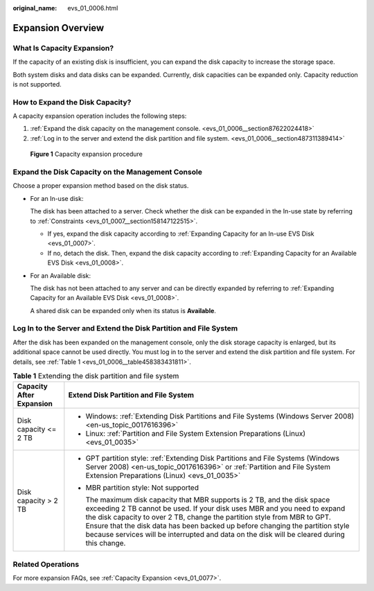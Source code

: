 :original_name: evs_01_0006.html

.. _evs_01_0006:

Expansion Overview
==================

What Is Capacity Expansion?
---------------------------

If the capacity of an existing disk is insufficient, you can expand the disk capacity to increase the storage space.

Both system disks and data disks can be expanded. Currently, disk capacities can be expanded only. Capacity reduction is not supported.

How to Expand the Disk Capacity?
--------------------------------

A capacity expansion operation includes the following steps:

#. :ref:`Expand the disk capacity on the management console. <evs_01_0006__section87622024418>`
#. :ref:`Log in to the server and extend the disk partition and file system. <evs_01_0006__section487311389414>`


.. figure:: /_static/images/en-us_image_0228748662.png
   :alt: **Figure 1** Capacity expansion procedure

   **Figure 1** Capacity expansion procedure

.. _evs_01_0006__section87622024418:

Expand the Disk Capacity on the Management Console
--------------------------------------------------

Choose a proper expansion method based on the disk status.

-  For an In-use disk:

   The disk has been attached to a server. Check whether the disk can be expanded in the In-use state by referring to :ref:`Constraints <evs_01_0007__section158147122515>`.

   -  If yes, expand the disk capacity according to :ref:`Expanding Capacity for an In-use EVS Disk <evs_01_0007>`.
   -  If no, detach the disk. Then, expand the disk capacity according to :ref:`Expanding Capacity for an Available EVS Disk <evs_01_0008>`.

-  For an Available disk:

   The disk has not been attached to any server and can be directly expanded by referring to :ref:`Expanding Capacity for an Available EVS Disk <evs_01_0008>`.

   A shared disk can be expanded only when its status is **Available**.

.. _evs_01_0006__section487311389414:

Log In to the Server and Extend the Disk Partition and File System
------------------------------------------------------------------

After the disk has been expanded on the management console, only the disk storage capacity is enlarged, but its additional space cannot be used directly. You must log in to the server and extend the disk partition and file system. For details, see :ref:`Table 1 <evs_01_0006__table458383431811>`.

.. _evs_01_0006__table458383431811:

.. table:: **Table 1** Extending the disk partition and file system

   +-----------------------------------+-------------------------------------------------------------------------------------------------------------------------------------------------------------------------------------------------------------------------------------------------------------------------------------------------------------------------------------------------------------------------------------------------------------------+
   | Capacity After Expansion          | Extend Disk Partition and File System                                                                                                                                                                                                                                                                                                                                                                             |
   +===================================+===================================================================================================================================================================================================================================================================================================================================================================================================================+
   | Disk capacity <= 2 TB             | -  Windows: :ref:`Extending Disk Partitions and File Systems (Windows Server 2008) <en-us_topic_0017616396>`                                                                                                                                                                                                                                                                                                      |
   |                                   | -  Linux: :ref:`Partition and File System Extension Preparations (Linux) <evs_01_0035>`                                                                                                                                                                                                                                                                                                                           |
   +-----------------------------------+-------------------------------------------------------------------------------------------------------------------------------------------------------------------------------------------------------------------------------------------------------------------------------------------------------------------------------------------------------------------------------------------------------------------+
   | Disk capacity > 2 TB              | -  GPT partition style: :ref:`Extending Disk Partitions and File Systems (Windows Server 2008) <en-us_topic_0017616396>` or :ref:`Partition and File System Extension Preparations (Linux) <evs_01_0035>`                                                                                                                                                                                                         |
   |                                   |                                                                                                                                                                                                                                                                                                                                                                                                                   |
   |                                   | -  MBR partition style: Not supported                                                                                                                                                                                                                                                                                                                                                                             |
   |                                   |                                                                                                                                                                                                                                                                                                                                                                                                                   |
   |                                   |    The maximum disk capacity that MBR supports is 2 TB, and the disk space exceeding 2 TB cannot be used. If your disk uses MBR and you need to expand the disk capacity to over 2 TB, change the partition style from MBR to GPT. Ensure that the disk data has been backed up before changing the partition style because services will be interrupted and data on the disk will be cleared during this change. |
   +-----------------------------------+-------------------------------------------------------------------------------------------------------------------------------------------------------------------------------------------------------------------------------------------------------------------------------------------------------------------------------------------------------------------------------------------------------------------+

Related Operations
------------------

For more expansion FAQs, see :ref:`Capacity Expansion <evs_01_0077>`.
